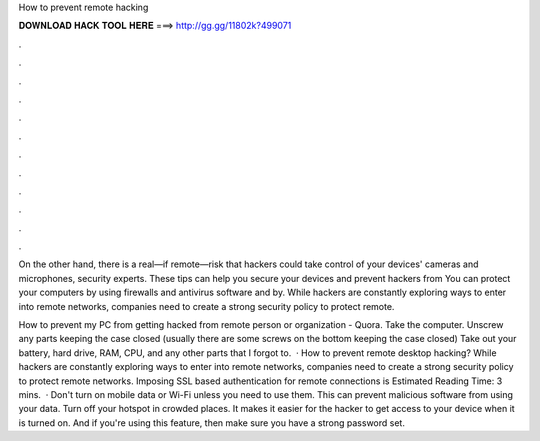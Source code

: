 How to prevent remote hacking



𝐃𝐎𝐖𝐍𝐋𝐎𝐀𝐃 𝐇𝐀𝐂𝐊 𝐓𝐎𝐎𝐋 𝐇𝐄𝐑𝐄 ===> http://gg.gg/11802k?499071



.



.



.



.



.



.



.



.



.



.



.



.

On the other hand, there is a real—if remote—risk that hackers could take control of your devices' cameras and microphones, security experts. These tips can help you secure your devices and prevent hackers from You can protect your computers by using firewalls and antivirus software and by. While hackers are constantly exploring ways to enter into remote networks, companies need to create a strong security policy to protect remote.

How to prevent my PC from getting hacked from remote person or organization - Quora. Take the computer. Unscrew any parts keeping the case closed (usually there are some screws on the bottom keeping the case closed) Take out your battery, hard drive, RAM, CPU, and any other parts that I forgot to.  · How to prevent remote desktop hacking? While hackers are constantly exploring ways to enter into remote networks, companies need to create a strong security policy to protect remote networks. Imposing SSL based authentication for remote connections is Estimated Reading Time: 3 mins.  · Don't turn on mobile data or Wi-Fi unless you need to use them. This can prevent malicious software from using your data. Turn off your hotspot in crowded places. It makes it easier for the hacker to get access to your device when it is turned on. And if you're using this feature, then make sure you have a strong password set.
